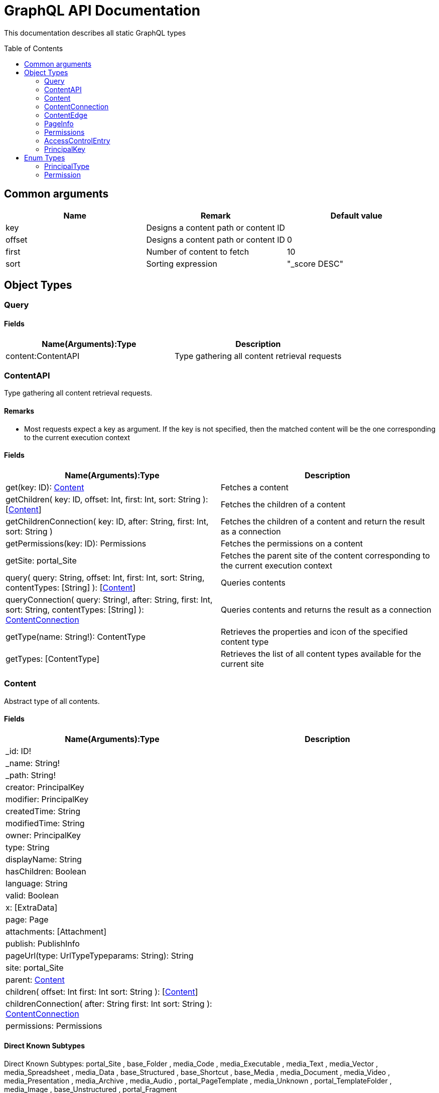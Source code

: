 = GraphQL API Documentation
:toc: macro
:toclevels: 2

This documentation describes all static GraphQL types

toc::[]

== Common arguments

|===
|Name | Remark | Default value

|key
|Designs a content path or content ID
|

|offset
|Designs a content path or content ID
|0

|first
|Number of content to fetch
|10

|sort
|Sorting expression
|"_score DESC"
|===

== Object Types
=== Query 

==== Fields
|===
|Name(Arguments):Type | Description

|content:ContentAPI
|Type gathering all content retrieval requests
|===

=== ContentAPI 

Type gathering all content retrieval requests. 

==== Remarks

* Most requests expect a key as argument. If the key is not specified, then the matched content will be the one corresponding to the current execution context

==== Fields

|===
|Name(Arguments):Type | Description

|get(key: ID): <<Content>>
|Fetches a content

|getChildren(
 key: ID,
 offset: Int,
 first: Int,
 sort: String
 ): [<<Content>>]
|Fetches the children of a content

|getChildrenConnection(
 key: ID,
 after: String,
 first: Int,
 sort: String
 )
| Fetches the children of a content and return the result as a connection

|getPermissions(key: ID): Permissions
|Fetches the permissions on a content

|getSite: portal_Site
|Fetches the parent site of the content corresponding to the current execution context

|query(
 query: String,
 offset: Int,
 first: Int,
 sort: String,
 contentTypes: [String]
 ): [<<Content>>]
|Queries contents

|queryConnection(
 query: String!,
 after: String,
 first: Int,
 sort: String,
 contentTypes: [String]
 ): <<ContentConnection>>
|Queries contents and returns the result as a connection

|getType(name: String!): ContentType
|Retrieves the properties and icon of the specified content type

|getTypes: [ContentType]
|Retrieves the list of all content types available for the current site
|===

=== Content
Abstract type of all contents.

==== Fields
|===
|Name(Arguments):Type | Description

|_id: ID!
|

|_name: String!
|

|_path: String!
|

|creator: PrincipalKey
|

|modifier: PrincipalKey
|

|createdTime: String
|

|modifiedTime: String
|

|owner: PrincipalKey
|

|type: String
|

|displayName: String
|

|hasChildren: Boolean
|

|language: String
|

|valid: Boolean
|

|x: [ExtraData]
|

|page: Page
|

|attachments: [Attachment]
|

|publish: PublishInfo
|

|pageUrl(type: UrlTypeTypeparams: String): String
|

|site: portal_Site
|

|parent: <<Content>>
|

|children(
offset: Int
first: Int
sort: String
): [<<Content>>]
|

|childrenConnection(
after: String
first: Int
sort: String
): <<ContentConnection>>
|

|permissions: Permissions
|
|===

==== Direct Known Subtypes

Direct Known Subtypes: 
portal_Site
, base_Folder
, media_Code
, media_Executable
, media_Text
, media_Vector
, media_Spreadsheet
, media_Data
, base_Structured
, base_Shortcut
, base_Media
, media_Document
, media_Video
, media_Presentation
, media_Archive
, media_Audio
, portal_PageTemplate
, media_Unknown
, portal_TemplateFolder
, media_Image
, base_Unstructured
, portal_Fragment

=== ContentConnection

To ease the pagination of relationship to a content, the type ContentConnection has been created to represent this connection.
It allows you to :

* Paginate through the list.
* Ask for information about the connection itself, like totalCount or pageInfo.
* Ask for information about the edge itself, like cursor.

==== Fields

|===
|Name(Arguments):Type | Description

|totalCount: Int!
|

|edges: [<<ContentEdge>>]
|

|pageInfo: <<PageInfo>>
|

|===

=== ContentEdge

==== Fields

|===
|Name(Arguments):Type | Description

|node: <<Content>>!
|

|cursor: String!
|

|===

=== PageInfo

==== Fields

|===
|Name(Arguments):Type | Description

|startCursor: String!
|

|endCursor: String!
|

|hasNext: Boolean!
|

|===

=== Permissions

==== Fields

|===
|Name(Arguments):Type | Description

|inheritsPermissions: Boolean
|

|permissions: [<<AccessControlEntry>>]
|

|===

=== AccessControlEntry

==== Fields

|===
|Name(Arguments):Type | Description

|principal: <<PrincipalKey>>
|

|allow: [<<Permission>>]
|

|deny: [<<Permission>>]
|

|===

=== PrincipalKey

==== Fields

|===
|Name(Arguments):Type | Description

|value: String
|

|type: <<PrincipalType>>
|

|userStore: String
|

|principalId: String
|

|===

== Enum Types

=== PrincipalType

Enum values: user
, group
, role

=== Permission

Enum values: READ
, CREATE
, MODIFY
, DELETE
, PUBLISH
, READ_PERMISSIONS
, WRITE_PERMISSIONS